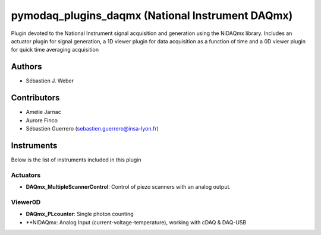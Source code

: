 pymodaq_plugins_daqmx (National Instrument DAQmx)
#################################################

.. image:: https://img.shields.io/pypi/v/pymodaq_plugins_daqmx.svg
   :target: https://pypi.org/project/pymodaq_plugins_daqmx/
   :alt: Latest Version

.. image:: https://readthedocs.org/projects/pymodaq/badge/?version=latest
   :target: https://pymodaq.readthedocs.io/en/stable/?badge=latest
   :alt: Documentation Status

.. image:: https://github.com/PyMoDAQ/pymodaq_plugins_daqmx/workflows/Upload%20Python%20Package/badge.svg
    :target: https://github.com/PyMoDAQ/pymodaq_plugins_daqmx

Plugin devoted to the National Instrument signal acquisition and generation using the NiDAQmx library. Includes an
actuator plugin for signal generation, a 1D viewer plugin for data acquisition as a function of time and a 0D viewer
plugin for quick time averaging acquisition

Authors
=======

* Sébastien J. Weber

Contributors
============

* Amelie Jarnac
* Aurore Finco
* Sébastien Guerrero  (sebastien.guerrero@insa-lyon.fr)

Instruments
===========
Below is the list of instruments included in this plugin

Actuators
+++++++++

* **DAQmx_MultipleScannerControl**: Control of piezo scanners with an analog output.

Viewer0D
++++++++

* **DAQmx_PLcounter**: Single photon counting
* **NIDAQmx: Analog Input (current-voltage-temperature), working with cDAQ & DAQ-USB


